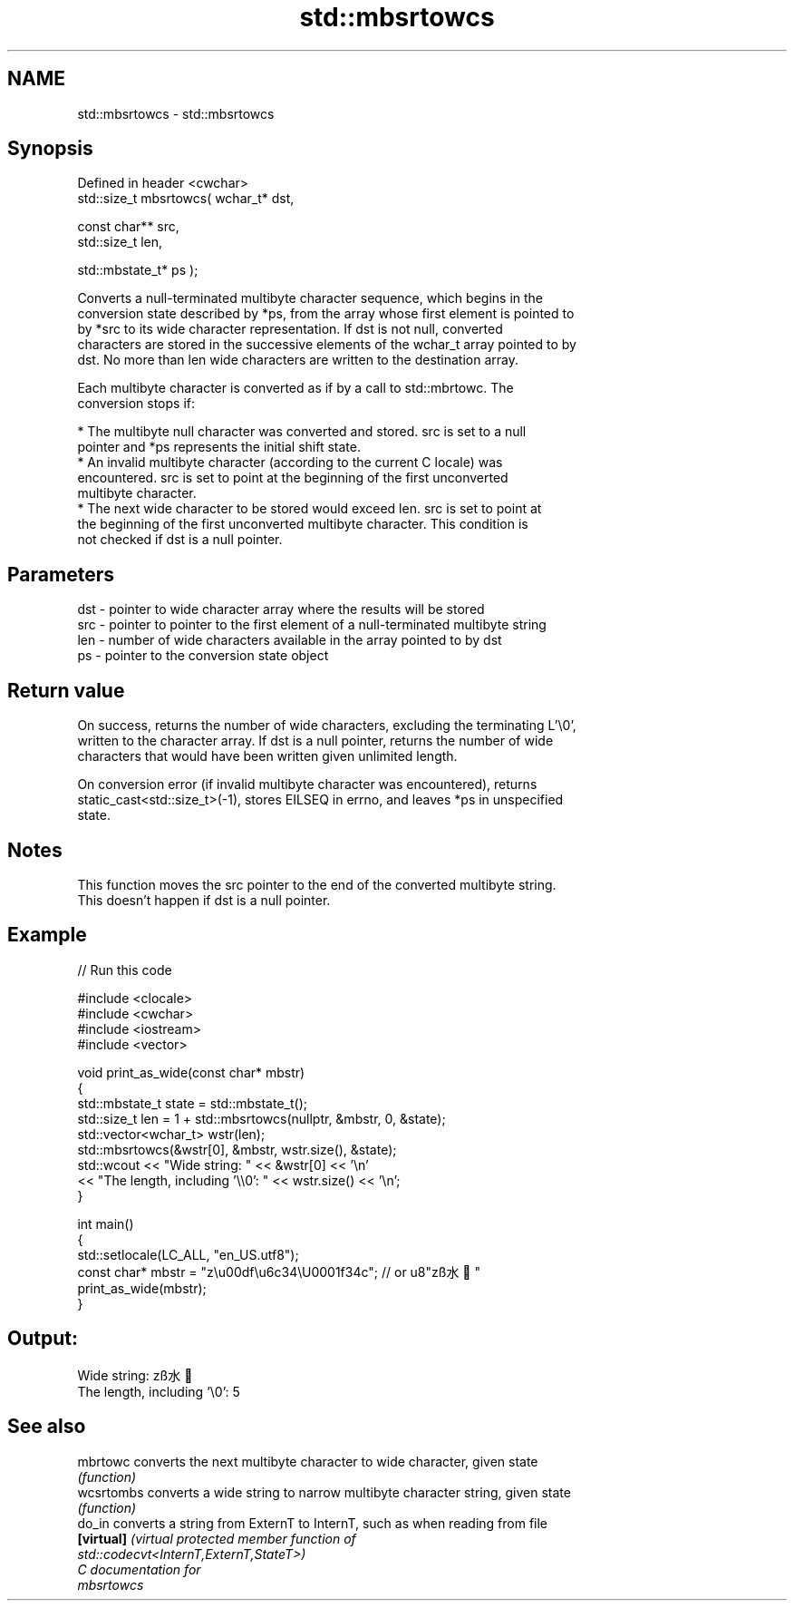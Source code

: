 .TH std::mbsrtowcs 3 "2024.06.10" "http://cppreference.com" "C++ Standard Libary"
.SH NAME
std::mbsrtowcs \- std::mbsrtowcs

.SH Synopsis
   Defined in header <cwchar>
   std::size_t mbsrtowcs( wchar_t* dst,

                          const char** src,
                          std::size_t len,

                          std::mbstate_t* ps );

   Converts a null-terminated multibyte character sequence, which begins in the
   conversion state described by *ps, from the array whose first element is pointed to
   by *src to its wide character representation. If dst is not null, converted
   characters are stored in the successive elements of the wchar_t array pointed to by
   dst. No more than len wide characters are written to the destination array.

   Each multibyte character is converted as if by a call to std::mbrtowc. The
   conversion stops if:

     * The multibyte null character was converted and stored. src is set to a null
       pointer and *ps represents the initial shift state.
     * An invalid multibyte character (according to the current C locale) was
       encountered. src is set to point at the beginning of the first unconverted
       multibyte character.
     * The next wide character to be stored would exceed len. src is set to point at
       the beginning of the first unconverted multibyte character. This condition is
       not checked if dst is a null pointer.

.SH Parameters

   dst - pointer to wide character array where the results will be stored
   src - pointer to pointer to the first element of a null-terminated multibyte string
   len - number of wide characters available in the array pointed to by dst
   ps  - pointer to the conversion state object

.SH Return value

   On success, returns the number of wide characters, excluding the terminating L'\\0',
   written to the character array. If dst is a null pointer, returns the number of wide
   characters that would have been written given unlimited length.

   On conversion error (if invalid multibyte character was encountered), returns
   static_cast<std::size_t>(-1), stores EILSEQ in errno, and leaves *ps in unspecified
   state.

.SH Notes

   This function moves the src pointer to the end of the converted multibyte string.
   This doesn't happen if dst is a null pointer.

.SH Example

   
// Run this code

 #include <clocale>
 #include <cwchar>
 #include <iostream>
 #include <vector>
  
 void print_as_wide(const char* mbstr)
 {
     std::mbstate_t state = std::mbstate_t();
     std::size_t len = 1 + std::mbsrtowcs(nullptr, &mbstr, 0, &state);
     std::vector<wchar_t> wstr(len);
     std::mbsrtowcs(&wstr[0], &mbstr, wstr.size(), &state);
     std::wcout << "Wide string: " << &wstr[0] << '\\n'
                << "The length, including '\\\\0': " << wstr.size() << '\\n';
 }
  
 int main()
 {
     std::setlocale(LC_ALL, "en_US.utf8");
     const char* mbstr = "z\\u00df\\u6c34\\U0001f34c"; // or u8"zß水🍌"
     print_as_wide(mbstr);
 }

.SH Output:

 Wide string: zß水🍌
 The length, including '\\0': 5

.SH See also

   mbrtowc   converts the next multibyte character to wide character, given state
             \fI(function)\fP 
   wcsrtombs converts a wide string to narrow multibyte character string, given state
             \fI(function)\fP 
   do_in     converts a string from ExternT to InternT, such as when reading from file
   \fB[virtual]\fP \fI\fI(virtual protected member function\fP of\fP
             std::codecvt<InternT,ExternT,StateT>) 
   C documentation for
   mbsrtowcs
